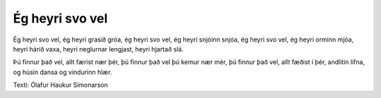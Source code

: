 ================
Ég heyri svo vel
================

Ég heyri svo vel, ég heyri grasið gróa,
ég heyri svo vel, ég heyri snjóinn snjóa,
ég heyri svo vel, ég heyri orminn mjóa,
heyri hárið vaxa, heyri neglurnar lengjast, heyri hjartað slá.

Þú finnur það vel, allt færist nær þér,
þú finnur það vel þú kemur nær mér,
þú finnur það vel, allt fæðist í þér,
andlitin lifna, og húsin dansa
og vindurinn hlær.

Texti: Ólafur Haukur Símonarson
